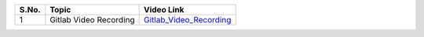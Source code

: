 
============ ======================== =========================================== 
 **S.No.**    **Topic**                **Video Link**                                                
============ ======================== =========================================== 
 1            Gitlab Video Recording   `Gitlab_Video_Recording`_                                          
============ ======================== =========================================== 

.. _Gitlab_Video_Recording: https://talentsprint.zoom.us/rec/play/18Deli5LSrAriOO9BltYRv_8k9bx524lM15CrkfXRGlQhlOEUBw5Z0eVoBECCD046uE_oVXcUNqMdQ-A.qLzfTK6VPZbJdtYK?continueMode=true&_x_zm_rtaid=6uYfLOKYT4ih58ZpeVldRA.1645071220972.c9718195aaa6287e27881cf7d2e15a06&_x_zm_rhtaid=227
